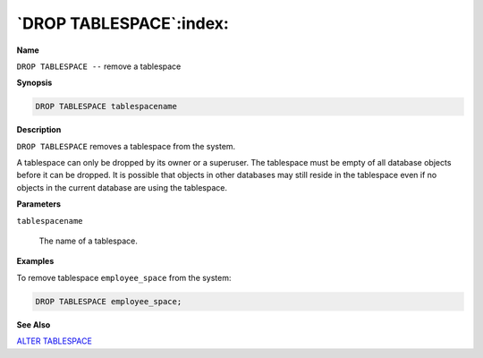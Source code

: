 .. _drop_tablespace:

************************
`DROP TABLESPACE`:index:
************************

**Name**

``DROP TABLESPACE --`` remove a tablespace

**Synopsis**

.. code-block:: text

    DROP TABLESPACE tablespacename

**Description**

``DROP TABLESPACE`` removes a tablespace from the system.

A tablespace can only be dropped by its owner or a superuser. The
tablespace must be empty of all database objects before it can be
dropped. It is possible that objects in other databases may still reside
in the tablespace even if no objects in the current database are using
the tablespace.

**Parameters**

``tablespacename``

    The name of a tablespace.

**Examples**

To remove tablespace ``employee_space`` from the system:

.. code-block:: text

    DROP TABLESPACE employee_space;

**See Also**


`ALTER TABLESPACE <alter_tablespace>`_

